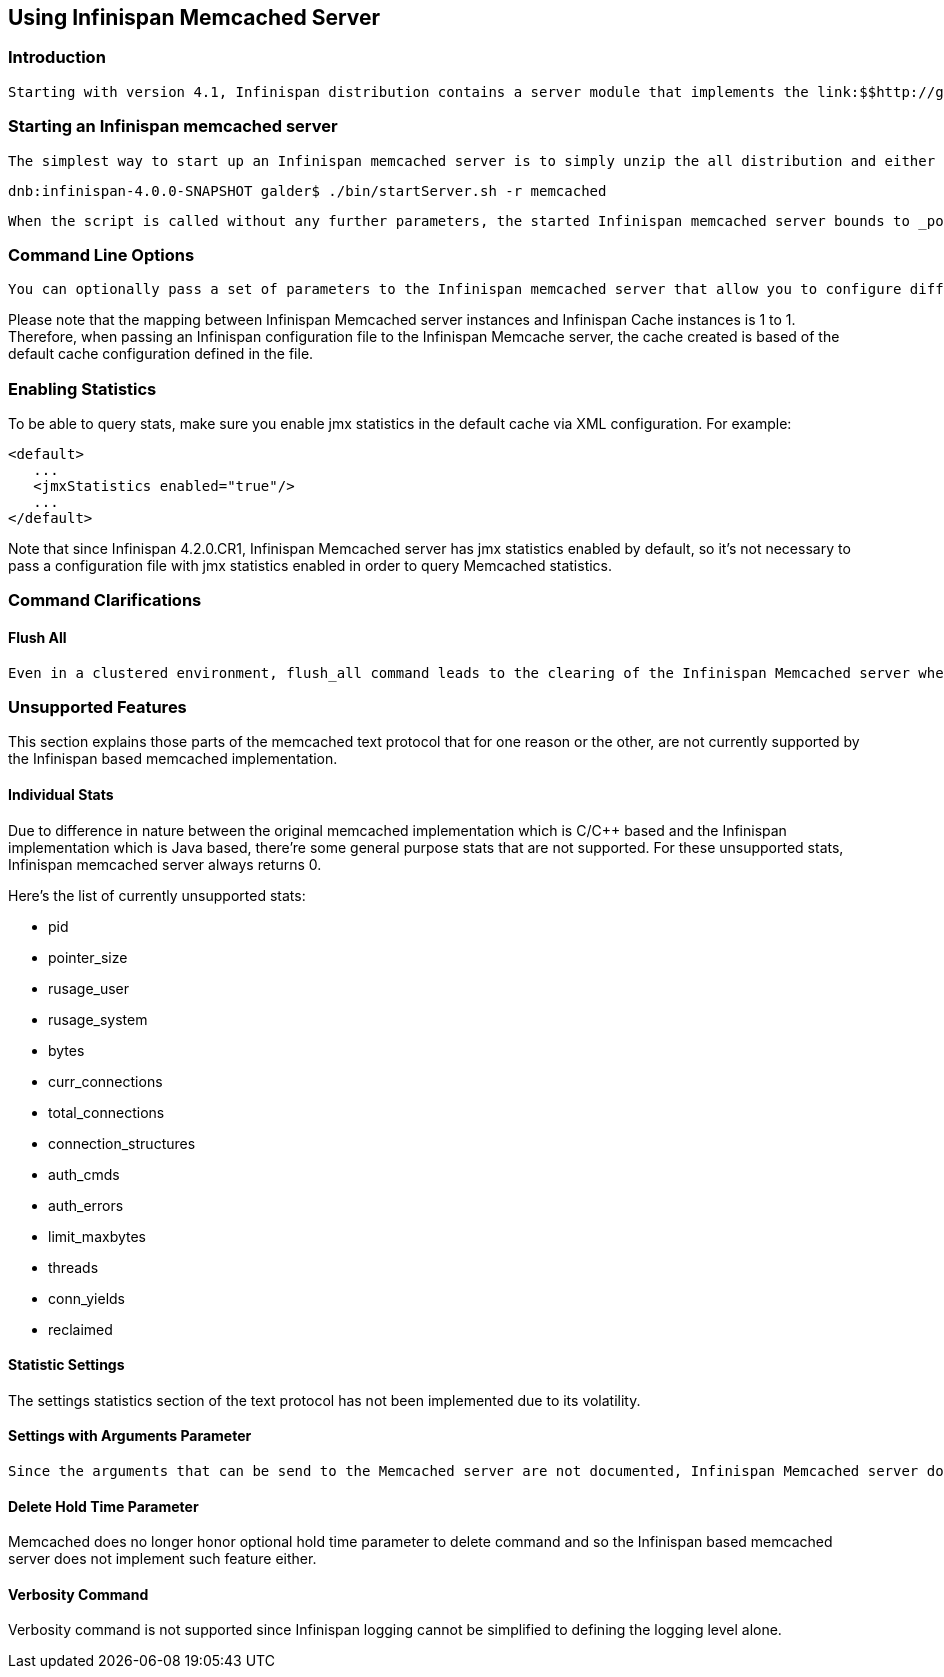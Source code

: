 [[sid-18645136]]

==  Using Infinispan Memcached Server

[[sid-18645136_UsingInfinispanMemcachedServer-Introduction]]


=== Introduction

 Starting with version 4.1, Infinispan distribution contains a server module that implements the link:$$http://github.com/memcached/memcached/blob/master/doc/protocol.txt$$[memcached text protocol] . This allows memcached clients to talk to one or serveral Infinispan backed memcached servers. These servers could either be working standalone just like memcached does where each server acts independently and does not communicate with the rest, or they could be clustered where servers replicate or distribute their contents to other Infinispan backed memcached servers, thus providing clients with failover capabilities. 

[[sid-18645136_UsingInfinispanMemcachedServer-StartinganInfinispanmemcachedserver]]


=== Starting an Infinispan memcached server

 The simplest way to start up an Infinispan memcached server is to simply unzip the all distribution and either run the startServer.bat or startServer.sh script passing memcached as the protocol to run. For example: 


----
dnb:infinispan-4.0.0-SNAPSHOT galder$ ./bin/startServer.sh -r memcached
----

 When the script is called without any further parameters, the started Infinispan memcached server bounds to _port 11211 on localhost_ (127.0.0.1) and uses a local (unclustered) Infinispan cache instance configured with default values underneath. 

[[sid-18645136_UsingInfinispanMemcachedServer-CommandLineOptions]]


=== Command Line Options

 You can optionally pass a set of parameters to the Infinispan memcached server that allow you to configure different parts of the server.  You can find detailed information in the link:$$https://docs.jboss.org/author/pages/viewpage.action?pageId=3737161$$[server command line options article] . 

Please note that the mapping between Infinispan Memcached server instances and Infinispan Cache instances is 1 to 1. Therefore, when passing an Infinispan configuration file to the Infinispan Memcache server, the cache created is based of the default cache configuration defined in the file.

[[sid-18645136_UsingInfinispanMemcachedServer-EnablingStatistics]]


=== Enabling Statistics

To be able to query stats, make sure you enable jmx statistics in the default cache via XML configuration. For example:


----
<default>
   ...
   <jmxStatistics enabled="true"/>
   ...
</default>

----

Note that since Infinispan 4.2.0.CR1, Infinispan Memcached server has jmx statistics enabled by default, so it's not necessary to pass a configuration file with jmx statistics enabled in order to query Memcached statistics.

[[sid-18645136_UsingInfinispanMemcachedServer-CommandClarifications]]


=== Command Clarifications

[[sid-18645136_UsingInfinispanMemcachedServer-FlushAll]]


==== Flush All

 Even in a clustered environment, flush_all command leads to the clearing of the Infinispan Memcached server where the call lands. There's no attempt to propagate this flush to other nodes in the cluster. This is done so that flush_all with delay use case can be reproduced with the Infinispan Memcached server. The aim of passing a delay to flush_all is so that different Memcached servers in a full can be flushed at different times, and hence avoid overloading the database with requests as a result of all Memcached servers being empty. For more info, check the link:$$http://github.com/memcached/memcached/blob/master/doc/protocol.txt$$[Memcached text protocol section on flush_all] . 

[[sid-18645136_UsingInfinispanMemcachedServer-UnsupportedFeatures]]


=== Unsupported Features

This section explains those parts of the memcached text protocol that for one reason or the other, are not currently supported by the Infinispan based memcached implementation.

[[sid-18645136_UsingInfinispanMemcachedServer-IndividualStats]]


==== Individual Stats

Due to difference in nature between the original memcached implementation which is C/$$C++$$ based and the Infinispan implementation which is Java based, there're some general purpose stats that are not supported. For these unsupported stats, Infinispan memcached server always returns 0.

Here's the list of currently unsupported stats:


*  pid 


*  pointer_size 


*  rusage_user 


*  rusage_system 


*  bytes 


*  curr_connections 


*  total_connections 


*  connection_structures 


*  auth_cmds 


*  auth_errors 


*  limit_maxbytes 


*  threads 


*  conn_yields 


*  reclaimed 

[[sid-18645136_UsingInfinispanMemcachedServer-StatisticSettings]]


==== Statistic Settings

The settings statistics section of the text protocol has not been implemented due to its volatility.

[[sid-18645136_UsingInfinispanMemcachedServer-SettingswithArgumentsParameter]]


==== Settings with Arguments Parameter

 Since the arguments that can be send to the Memcached server are not documented, Infinispan Memcached server does not support passing any arguments to stats command. If any parameters are passed, the Infinispan Memcached server will respond with a CLIENT_ERROR . 

[[sid-18645136_UsingInfinispanMemcachedServer-DeleteHoldTimeParameter]]


==== Delete Hold Time Parameter

Memcached does no longer honor optional hold time parameter to delete command and so the Infinispan based memcached server does not implement such feature either.

[[sid-18645136_UsingInfinispanMemcachedServer-VerbosityCommand]]


==== Verbosity Command

Verbosity command is not supported since Infinispan logging cannot be simplified to defining the logging level alone.

